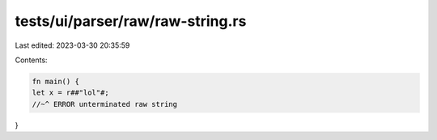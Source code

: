 tests/ui/parser/raw/raw-string.rs
=================================

Last edited: 2023-03-30 20:35:59

Contents:

.. code-block:: rs

    fn main() {
    let x = r##"lol"#;
    //~^ ERROR unterminated raw string
}


